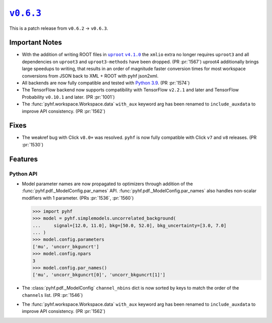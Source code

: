 |release v0.6.3|_
=================

This is a patch release from ``v0.6.2`` → ``v0.6.3``.

Important Notes
---------------

* With the addition of writing ROOT files in |uproot v4.1.0 release|_ the
  ``xmlio`` extra no longer requires ``uproot3`` and all dependencies on
  ``uproot3`` and ``uproot3-methods`` have been dropped.
  (PR :pr:`1567`)
  uproot4 additionally brings large speedups to writing, that results in an order of magnitude faster conversion times for most workspace conversions from JSON back to XML + ROOT with pyhf json2xml.
* All backends are now fully compatible and tested with
  `Python 3.9 <https://www.python.org/dev/peps/pep-0596/>`_.
  (PR :pr:`1574`)
* The TensorFlow backend now supports compatibility with TensorFlow ``v2.2.1``
  and later and TensorFlow Probability ``v0.10.1`` and later.
  (PR :pr:`1001`)
* The :func:`pyhf.workspace.Workspace.data` ``with_aux`` keyword arg has been
  renamed to ``include_auxdata`` to improve API consistency.
  (PR :pr:`1562`)

.. |uproot v4.1.0 release| replace:: ``uproot`` ``v4.1.0``
.. _`uproot v4.1.0 release`: https://github.com/scikit-hep/uproot4/releases/tag/4.1.0

Fixes
-----

* The weakref bug with Click ``v8.0+`` was resolved.
  ``pyhf`` is now fully compatible with Click ``v7`` and ``v8`` releases.
  (PR :pr:`1530`)

Features
--------

Python API
~~~~~~~~~~

* Model parameter names are now propagated to optimizers through addition of the
  :func:`pyhf.pdf._ModelConfig.par_names` API.
  :func:`pyhf.pdf._ModelConfig.par_names` also handles non-scalar modifiers with
  1 parameter.
  (PRs :pr:`1536`, :pr:`1560`)

  .. code:: pycon

      >>> import pyhf
      >>> model = pyhf.simplemodels.uncorrelated_background(
      ...     signal=[12.0, 11.0], bkg=[50.0, 52.0], bkg_uncertainty=[3.0, 7.0]
      ... )
      >>> model.config.parameters
      ['mu', 'uncorr_bkguncrt']
      >>> model.config.npars
      3
      >>> model.config.par_names()
      ['mu', 'uncorr_bkguncrt[0]', 'uncorr_bkguncrt[1]']

* The :class:`pyhf.pdf._ModelConfig` ``channel_nbins`` dict is now sorted by
  keys to match the order of the ``channels`` list.
  (PR :pr:`1546`)

* The :func:`pyhf.workspace.Workspace.data` ``with_aux`` keyword arg has been
  renamed to ``include_auxdata`` to improve API consistency.
  (PR :pr:`1562`)

.. |release v0.6.3| replace:: ``v0.6.3``
.. _`release v0.6.3`: https://github.com/scikit-hep/pyhf/releases/tag/v0.6.3
